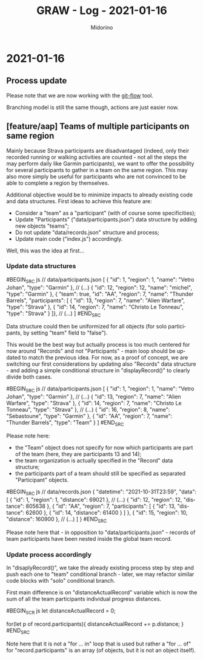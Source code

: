 #+TITLE:     GRAW - Log - 2021-01-16
#+AUTHOR:    Midorino
#+EMAIL:     midorino@protonmail.com
#+LANGUAGE:  en

#+HTML_LINK_HOME: https://midorino.github.io

* 2021-01-16

** Process update

Please note that we are now working with the [[http://danielkummer.github.io/git-flow-cheatsheet/][git-flow]] tool.

Branching model is still the same though, actions are just easier now.

** [feature/aap] Teams of multiple participants on same region

Mainly because Strava participants are disadvantaged (indeed, only their recorded running or walking activities are counted - not all the steps the may perform daily like Garmin participants), we want to offer the possibility for several participants to gather in a team on the same region.
This may also more simply be useful for participants who are not convinced to be able to complete a region by themselves.

Additional objective would be to minimize impacts to already existing code and data structures.
First ideas to achieve this feature are:

- Consider a "team" as a "participant" (with of course some specificities);
- Update "Participants" ("data/participants.json") data structure by adding new objects "teams";
- Do not update "data/records.json" structure and process;
- Update main code ("index.js") accordingly.

Well, this was the idea at first...

*** Update data structures

#BEGIN_SRC js
// data/participants.json
[
	{ "id": 1, "region": 1, "name": "Vetro Johan", "type": "Garmin" },
	// (...)
	{ "id": 12, "region": 12, "name": "michel", "type": "Garmin" },
	{ "team": true, "id": "AA", "region": 7, "name": "Thunder Barrels", "participants": [
	    { "id": 13, "region": 7, "name": "Alien Warfare", "type": "Strava" },
	    { "id": 14, "region": 7, "name": "Christo Le Tonneau", "type": "Strava" }
	]},
	// (...)
]
#END_SRC

Data structure could then be uniformized for all objects (for solo participants, by setting "team" field to "false").

This would be the best way but actually process is too much centered for now around "Records" and not "Participants" - main loop should be updated to match the previous idea.
For now, as a proof of concept, we are switching our first considerations by updating also "Records" data structure - and adding a simple conditional structure in "displayRecord()" to clearly divide both cases.

#BEGIN_SRC js
// data/participants.json
[
	{ "id": 1, "region": 1, "name": "Vetro Johan", "type": "Garmin" },
	// (...)
	{ "id": 13, "region": 7, "name": "Alien Warfare", "type": "Strava" },
	{ "id": 14, "region": 7, "name": "Christo Le Tonneau", "type": "Strava" },
    // (...)
	{ "id": 16, "region": 8, "name": "Sebastoune", "type": "Garmin" },
	{ "id": "AA", "region": 7, "name": "Thunder Barrels", "type": "Team" }
]
#END_SRC

Please note here:

- the "Team" object does not specify for now which participants are part of the team (here, they are participants 13 and 14);
- the team organization is actually specified in the "Record" data structure;
- the participants part of a team should still be specified as separated "Participant" objects.

#BEGIN_SRC js
// data/records.json
{
	"datetime": "2021-10-31T23:59",
	"data": [
		{
			"id": 1,
			"region": 1,
			"distance": 69021
		},
		// (...)
		{
			"id": 12,
			"region": 12,
			"distance": 805638
		},
		{
		    "id": "AA",
		    "region": 7,
		    "participants": [
		        { "id": 13, "distance": 62600 },
		        { "id": 14, "distance": 61400 }
	        ]
		},
		{
			"id": 15,
			"region": 10,
			"distance": 160900
		},
		// (...)
	]
}
#END_SRC

Please note here that - in opposition to "data/participants.json" - records of team participants have been nested inside the global team record.

*** Update process accordingly

In "disaplyRecord()", we take the already existing process step by step and push each one to "team" conditional branch - later, we may refactor similar code blocks with "solo" conditional branch.

First main difference is on "distanceActualRecord" variable which is now the sum of all the team participants individual progress distances.

#BEGIN_SCR js
let distanceActualRecord = 0;

for(let p of record.participants){
    distanceActualRecord += p.distance;
}
#END_SRC

Note here that it is not a "for ... in" loop that is used but rather a "for ... of" for "record.participants" is an array (of objects, but it is not an object itself).

